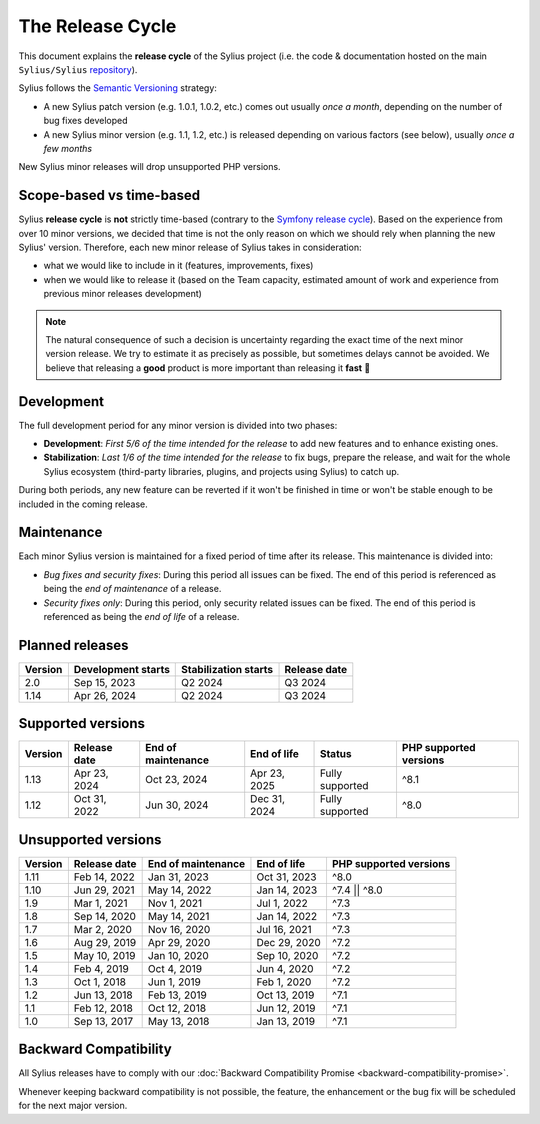 The Release Cycle
=================

This document explains the **release cycle** of the Sylius project (i.e. the
code & documentation hosted on the main ``Sylius/Sylius`` `repository`_).

Sylius follows the `Semantic Versioning`_ strategy:

* A new Sylius patch version (e.g. 1.0.1, 1.0.2, etc.) comes out usually *once a month*, depending on the number of bug fixes developed
* A new Sylius minor version (e.g. 1.1, 1.2, etc.) is released depending on various factors (see below), usually *once a few months*

New Sylius minor releases will drop unsupported PHP versions.

Scope-based vs time-based
-------------------------

Sylius **release cycle** is **not** strictly time-based (contrary to the `Symfony release cycle`_). Based on the experience
from over 10 minor versions, we decided that time is not the only reason on which we should rely when planning the new Sylius'
version. Therefore, each new minor release of Sylius takes in consideration:

* what we would like to include in it (features, improvements, fixes)

* when we would like to release it (based on the Team capacity, estimated amount of work and experience from previous minor releases development)

.. note::

    The natural consequence of such a decision is uncertainty regarding the exact time of the next minor version release.
    We try to estimate it as precisely as possible, but sometimes delays cannot be avoided. We believe that
    releasing a **good** product is more important than releasing it **fast** 🤖

Development
-----------

The full development period for any minor version is divided into two phases:

* **Development**: *First 5/6 of the time intended for the release* to add new features and to enhance existing ones.

* **Stabilization**: *Last 1/6 of the time intended for the release* to fix bugs, prepare the release, and wait
  for the whole Sylius ecosystem (third-party libraries, plugins, and projects using Sylius) to catch up.

During both periods, any new feature can be reverted if it won't be
finished in time or won't be stable enough to be included in the coming release.

Maintenance
-----------

Each minor Sylius version is maintained for a fixed period of time after its release.
This maintenance is divided into:

* *Bug fixes and security fixes*: During this period all issues can be fixed.
  The end of this period is referenced as being the *end of maintenance* of a release.

* *Security fixes only*: During this period, only security related issues can be fixed.
  The end of this period is referenced as being the *end of life* of a release.

Planned releases
----------------

+---------+----------------------+------------------------+--------------------+
| Version | Development starts   | Stabilization starts   | Release date       |
+=========+======================+========================+====================+
| 2.0     | Sep 15, 2023         | Q2 2024                | Q3 2024            |
+---------+----------------------+------------------------+--------------------+
| 1.14    | Apr 26, 2024         | Q2 2024                | Q3 2024            |
+---------+----------------------+------------------------+--------------------+

Supported versions
------------------

+---------+--------------------+--------------------+--------------------+-----------------------+------------------------+
| Version | Release date       | End of maintenance | End of life        | Status                | PHP supported versions |
+=========+====================+====================+====================+=======================+========================+
| 1.13    | Apr 23, 2024       | Oct 23, 2024       | Apr 23, 2025       | Fully supported       | ^8.1                   |
+---------+--------------------+--------------------+--------------------+-----------------------+------------------------+
| 1.12    | Oct 31, 2022       | Jun 30, 2024       | Dec 31, 2024       | Fully supported       | ^8.0                   |
+---------+--------------------+--------------------+--------------------+-----------------------+------------------------+

Unsupported versions
--------------------

+---------+--------------------+--------------------+--------------------+------------------------+
| Version | Release date       | End of maintenance | End of life        | PHP supported versions |
+=========+====================+====================+====================+========================+
| 1.11    | Feb 14, 2022       | Jan 31, 2023       | Oct 31, 2023       | ^8.0                   |
+---------+--------------------+--------------------+--------------------+------------------------+
| 1.10    | Jun 29, 2021       | May 14, 2022       | Jan 14, 2023       | ^7.4 || ^8.0           |
+---------+--------------------+--------------------+--------------------+------------------------+
| 1.9     | Mar 1, 2021        | Nov 1, 2021        | Jul 1, 2022        | ^7.3                   |
+---------+--------------------+--------------------+--------------------+------------------------+
| 1.8     | Sep 14, 2020       | May 14, 2021       | Jan 14, 2022       | ^7.3                   |
+---------+--------------------+--------------------+--------------------+------------------------+
| 1.7     | Mar 2, 2020        | Nov 16, 2020       | Jul 16, 2021       | ^7.3                   |
+---------+--------------------+--------------------+--------------------+------------------------+
| 1.6     | Aug 29, 2019       | Apr 29, 2020       | Dec 29, 2020       | ^7.2                   |
+---------+--------------------+--------------------+--------------------+------------------------+
| 1.5     | May 10, 2019       | Jan 10, 2020       | Sep 10, 2020       | ^7.2                   |
+---------+--------------------+--------------------+--------------------+------------------------+
| 1.4     | Feb 4, 2019        | Oct 4, 2019        | Jun 4, 2020        | ^7.2                   |
+---------+--------------------+--------------------+--------------------+------------------------+
| 1.3     | Oct 1, 2018        | Jun 1, 2019        | Feb 1, 2020        | ^7.2                   |
+---------+--------------------+--------------------+--------------------+------------------------+
| 1.2     | Jun 13, 2018       | Feb 13, 2019       | Oct 13, 2019       | ^7.1                   |
+---------+--------------------+--------------------+--------------------+------------------------+
| 1.1     | Feb 12, 2018       | Oct 12, 2018       | Jun 12, 2019       | ^7.1                   |
+---------+--------------------+--------------------+--------------------+------------------------+
| 1.0     | Sep 13, 2017       | May 13, 2018       | Jan 13, 2019       | ^7.1                   |
+---------+--------------------+--------------------+--------------------+------------------------+

Backward Compatibility
----------------------

All Sylius releases have to comply with our :doc:`Backward Compatibility Promise <backward-compatibility-promise>`.

Whenever keeping backward compatibility is not possible, the feature, the
enhancement or the bug fix will be scheduled for the next major version.

.. _repository: https://github.com/Sylius/Sylius
.. _Semantic Versioning: https://semver.org/
.. _Symfony release cycle: https://symfony.com/releases
